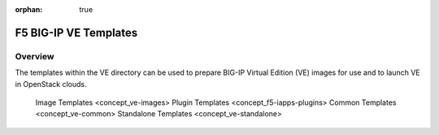 :orphan: true

.. _ve_home:

F5 BIG-IP VE Templates
======================

Overview
--------

The templates within the VE directory can be used to prepare BIG-IP Virtual Edition (VE) images for use and to launch VE in OpenStack clouds.

    Image Templates <concept_ve-images>
    Plugin Templates <concept_f5-iapps-plugins>
    Common Templates <concept_ve-common>
    Standalone Templates <concept_ve-standalone>



